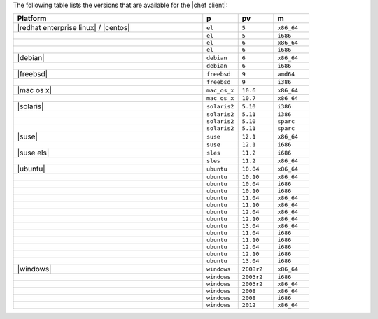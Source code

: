 .. The contents of this file are included in multiple topics.
.. This file should not be changed in a way that hinders its ability to appear in multiple documentation sets.

The following table lists the versions that are available for the |chef client|:

.. list-table::
   :widths: 320 60 60 60
   :header-rows: 1

   * - Platform
     - p
     - pv
     - m
   * - |redhat enterprise linux| / |centos|
     - ``el``
     - ``5``
     - ``x86_64``
   * -
     - ``el``
     - ``5``
     - ``i686``
   * -
     - ``el``
     - ``6``
     - ``x86_64``
   * -
     - ``el``
     - ``6``
     - ``i686``
   * - |debian|
     - ``debian``
     - ``6``
     - ``x86_64``
   * -
     - ``debian``
     - ``6``
     - ``i686``
   * - |freebsd|
     - ``freebsd``
     - ``9``
     - ``amd64``
   * -
     - ``freebsd``
     - ``9``
     - ``i386``
   * - |mac os x|
     - ``mac_os_x``
     - ``10.6``
     - ``x86_64``
   * -
     - ``mac_os_x``
     - ``10.7``
     - ``x86_64``
   * - |solaris|
     - ``solaris2``
     - ``5.10``
     - ``i386``
   * -
     - ``solaris2``
     - ``5.11``
     - ``i386``
   * -
     - ``solaris2``
     - ``5.10``
     - ``sparc``
   * -
     - ``solaris2``
     - ``5.11``
     - ``sparc``
   * - |suse|
     - ``suse``
     - ``12.1``
     - ``x86_64``
   * -
     - ``suse``
     - ``12.1``
     - ``i686``
   * - |suse els|
     - ``sles``
     - ``11.2``
     - ``i686``
   * -
     - ``sles``
     - ``11.2``
     - ``x86_64``
   * - |ubuntu|
     - ``ubuntu``
     - ``10.04``
     - ``x86_64``
   * -
     - ``ubuntu``
     - ``10.10``
     - ``x86_64``
   * -
     - ``ubuntu``
     - ``10.04``
     - ``i686``
   * -
     - ``ubuntu``
     - ``10.10``
     - ``i686``
   * -
     - ``ubuntu``
     - ``11.04``
     - ``x86_64``
   * -
     - ``ubuntu``
     - ``11.10``
     - ``x86_64``
   * -
     - ``ubuntu``
     - ``12.04``
     - ``x86_64``
   * -
     - ``ubuntu``
     - ``12.10``
     - ``x86_64``
   * -
     - ``ubuntu``
     - ``13.04``
     - ``x86_64``
   * -
     - ``ubuntu``
     - ``11.04``
     - ``i686``
   * -
     - ``ubuntu``
     - ``11.10``
     - ``i686``
   * -
     - ``ubuntu``
     - ``12.04``
     - ``i686``
   * -
     - ``ubuntu``
     - ``12.10``
     - ``i686``
   * -
     - ``ubuntu``
     - ``13.04``
     - ``i686``
   * - |windows|
     - ``windows``
     - ``2008r2``
     - ``x86_64``
   * -
     - ``windows``
     - ``2003r2``
     - ``i686``
   * -
     - ``windows``
     - ``2003r2``
     - ``x86_64``
   * -
     - ``windows``
     - ``2008``
     - ``x86_64``
   * -
     - ``windows``
     - ``2008``
     - ``i686``
   * -
     - ``windows``
     - ``2012``
     - ``x86_64``
